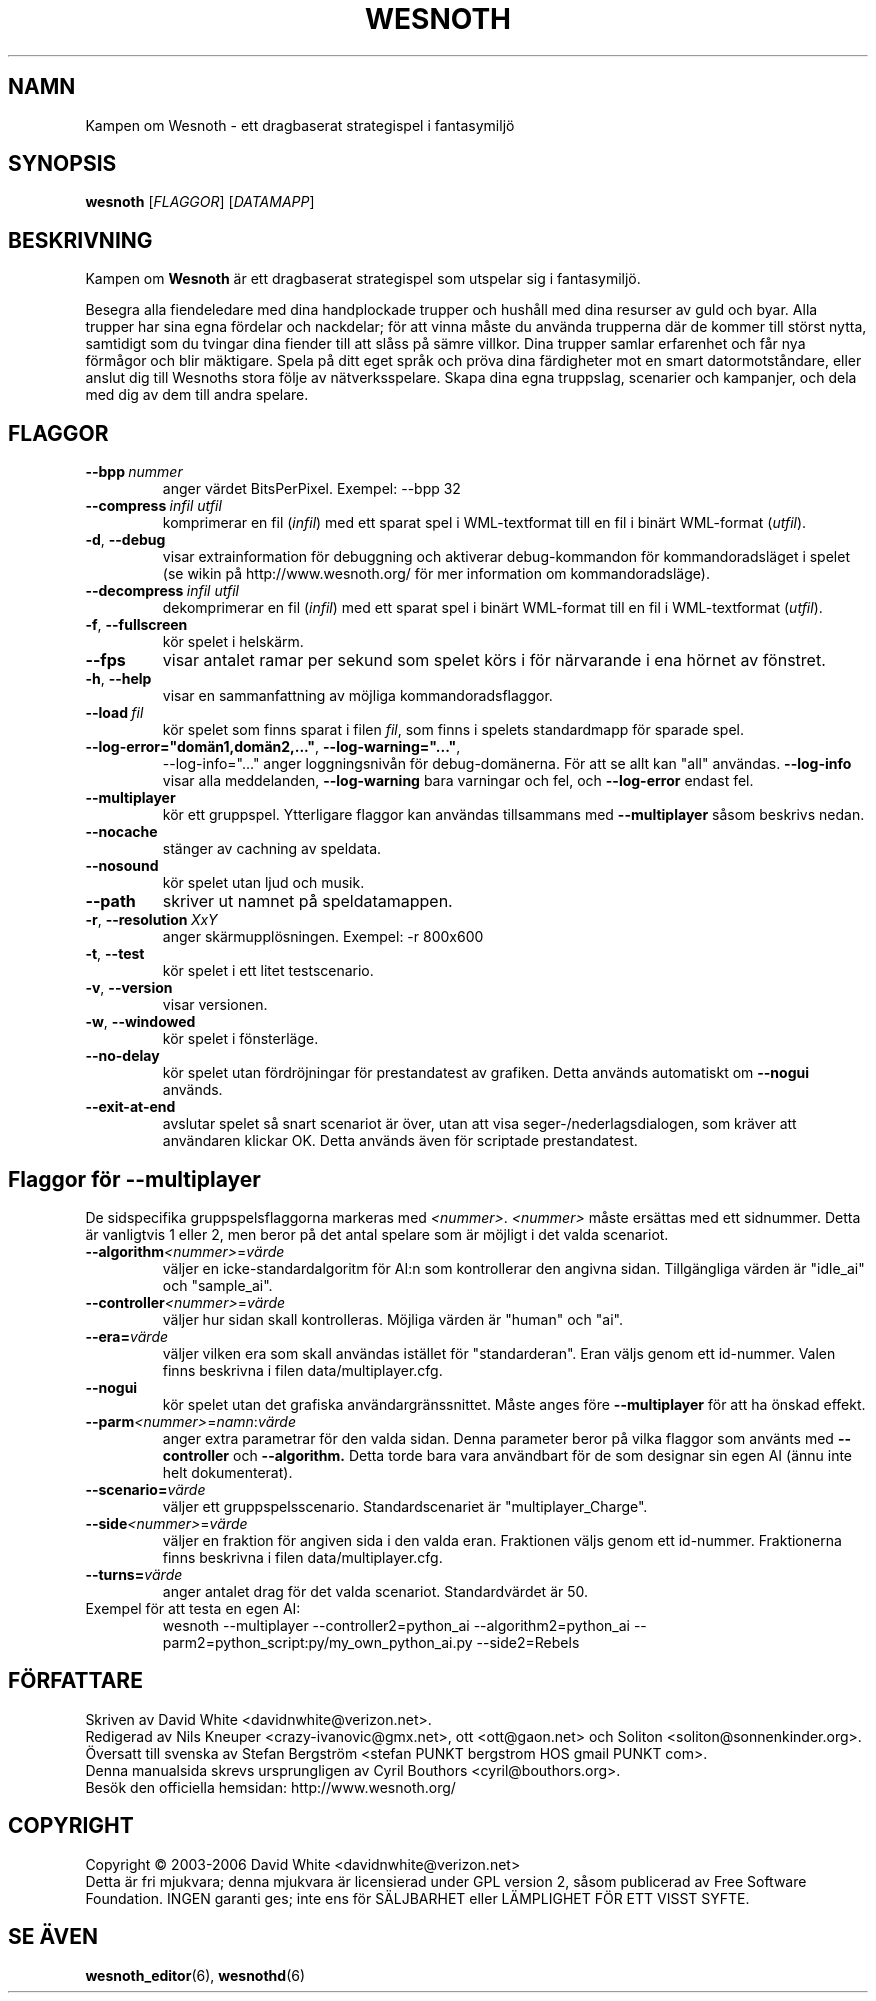 .\" This program is free software; you can redistribute it and/or modify
.\" it under the terms of the GNU General Public License as published by
.\" the Free Software Foundation; either version 2 of the License, or
.\" (at your option) any later version.
.\"
.\" This program is distributed in the hope that it will be useful,
.\" but WITHOUT ANY WARRANTY; without even the implied warranty of
.\" MERCHANTABILITY or FITNESS FOR A PARTICULAR PURPOSE.  See the
.\" GNU General Public License for more details.
.\"
.\" You should have received a copy of the GNU General Public License
.\" along with this program; if not, write to the Free Software
.\" Foundation, Inc., 51 Franklin Street, Fifth Floor, Boston, MA  02110-1301  USA
.\"
.
.TH WESNOTH 6 "2006" "wesnoth" "Kampen om Wesnoth"
.
.SH NAMN
Kampen om Wesnoth \- ett dragbaserat strategispel i fantasymilj\[:o]
.
.SH SYNOPSIS
.
.B wesnoth
[\fIFLAGGOR\fR]
[\fIDATAMAPP\fR]
.
.SH BESKRIVNING
.
Kampen om
.B Wesnoth
\[:a]r ett dragbaserat strategispel som utspelar sig i fantasymilj\[:o].

Besegra alla fiendeledare med dina handplockade trupper och hush\[oa]ll med
dina resurser av guld och byar. Alla trupper har sina egna f\[:o]rdelar och
nackdelar; f\[:o]r att vinna m\[oa]ste du anv\[:a]nda trupperna d\[:a]r de kommer till
st\[:o]rst nytta, samtidigt som du tvingar dina fiender till att sl\[oa]ss p\[oa]
s\[:a]mre villkor. Dina trupper samlar erfarenhet och f\[oa]r nya f\[:o]rm\[oa]gor och
blir m\[:a]ktigare. Spela p\[oa] ditt eget spr\[oa]k och pr\[:o]va dina f\[:a]rdigheter mot en
smart datormotst\[oa]ndare, eller anslut dig till Wesnoths stora f\[:o]lje av
n\[:a]tverksspelare. Skapa dina egna truppslag, scenarier och kampanjer, och
dela med dig av dem till andra spelare.
.
.SH FLAGGOR
.
.TP
.BI --bpp \ nummer
anger v\[:a]rdet BitsPerPixel. Exempel: --bpp 32
.TP
.BI --compress \ infil \  utfil
komprimerar en fil (\fIinfil\fR) med ett sparat spel i WML-textformat till 
en fil i bin\[:a]rt WML-format (\fIutfil\fR).
.TP
.BR -d ", " --debug
visar extrainformation f\[:o]r debuggning och aktiverar debug-kommandon f\[:o]r
kommandoradsl\[:a]get i spelet (se wikin p\[oa] http://www.wesnoth.org/ f\[:o]r mer
information om kommandoradsl\[:a]ge).
.TP
.BI --decompress \ infil \  utfil
dekomprimerar en fil (\fIinfil\fR) med ett sparat spel i bin\[:a]rt WML-format 
till en fil i WML-textformat (\fIutfil\fR).
.TP
.BR -f ", " --fullscreen
k\[:o]r spelet i helsk\[:a]rm.
.TP
.B --fps
visar antalet ramar per sekund som spelet k\[:o]rs i f\[:o]r n\[:a]rvarande i 
ena h\[:o]rnet av f\[:o]nstret.
.TP
.BR -h ", " --help
visar en sammanfattning av m\[:o]jliga kommandoradsflaggor.
.TP
.BI --load \ fil
k\[:o]r spelet som finns sparat i filen \fIfil\fR, som finns i spelets 
standardmapp f\[:o]r sparade spel.
.TP
.BR --log-error="dom\[:a]n1,dom\[:a]n2,..." ", " --log-warning="..." ", "
--log-info="..." anger loggningsniv\[oa]n f\[:o]r debug-dom\[:a]nerna. F\[:o]r att se allt
kan "all" anv\[:a]ndas.
.B --log-info
visar alla meddelanden,
.B --log-warning
bara varningar och fel, och 
.B --log-error
endast fel.
.TP
.B --multiplayer
k\[:o]r ett gruppspel. Ytterligare flaggor kan anv\[:a]ndas tillsammans med
.B --multiplayer
s\[oa]som beskrivs nedan.
.TP
.B --nocache
st\[:a]nger av cachning av speldata.
.TP
.B --nosound
k\[:o]r spelet utan ljud och musik.
.TP
.BR --path
skriver ut namnet p\[oa] speldatamappen.
.TP
.BR -r ", " --resolution \ \fIXxY\fR
anger sk\[:a]rmuppl\[:o]sningen. Exempel: -r 800x600
.TP
.BR -t ", " --test
k\[:o]r spelet i ett litet testscenario.
.TP
.BR -v ", " --version
visar versionen.
.TP
.BR -w ", " --windowed
k\[:o]r spelet i f\[:o]nsterl\[:a]ge.
.TP
.BR --no-delay
k\[:o]r spelet utan f\[:o]rdr\[:o]jningar f\[:o]r prestandatest av grafiken. Detta anv\[:a]nds
automatiskt om 
.B --nogui
anv\[:a]nds.
.TP
.BR --exit-at-end
avslutar spelet s\[oa] snart scenariot \[:a]r \[:o]ver, utan att visa 
seger-/nederlagsdialogen, som kr\[:a]ver att anv\[:a]ndaren klickar OK. Detta 
anv\[:a]nds \[:a]ven f\[:o]r scriptade prestandatest.
.
.SH Flaggor f\[:o]r --multiplayer
.
De sidspecifika gruppspelsflaggorna markeras med \fI<nummer>\fR. 
\fI<nummer>\fR m\[oa]ste ers\[:a]ttas med ett sidnummer. Detta \[:a]r vanligtvis 1 
eller 2, men beror p\[oa] det antal spelare som \[:a]r m\[:o]jligt i det valda 
scenariot.
.TP
.B --algorithm\fI<nummer>\fR=\fIv\[:a]rde\fR
v\[:a]ljer en icke-standardalgoritm f\[:o]r AI:n som kontrollerar den angivna 
sidan. Tillg\[:a]ngliga v\[:a]rden \[:a]r "idle_ai" och "sample_ai".
.TP
.B --controller\fI<nummer>\fR=\fIv\[:a]rde\fR
v\[:a]ljer hur sidan skall kontrolleras. M\[:o]jliga v\[:a]rden \[:a]r "human" och "ai".
.TP
.B --era=\fIv\[:a]rde\fR
v\[:a]ljer vilken era som skall anv\[:a]ndas ist\[:a]llet f\[:o]r "standarderan". Eran 
v\[:a]ljs genom ett id-nummer. Valen finns beskrivna i filen 
data/multiplayer.cfg. 
.TP
.B --nogui
k\[:o]r spelet utan det grafiska anv\[:a]ndargr\[:a]nssnittet. M\[oa]ste anges f\[:o]re
.B --multiplayer
f\[:o]r att ha \[:o]nskad effekt.
.TP
.B --parm\fI<nummer>\fR=\fInamn\fR:\fIv\[:a]rde\fR
anger extra parametrar f\[:o]r den valda sidan. Denna parameter beror p\[oa] vilka 
flaggor som anv\[:a]nts med
.B --controller 
och
.B --algorithm.
Detta torde bara vara anv\[:a]ndbart f\[:o]r de som designar sin egen AI (\[:a]nnu 
inte helt dokumenterat).
.TP
.B --scenario=\fIv\[:a]rde\fR
v\[:a]ljer ett gruppspelsscenario. Standardscenariet \[:a]r "multiplayer_Charge".
.TP
.B --side\fI<nummer>\fR=\fIv\[:a]rde\fR
v\[:a]ljer en fraktion f\[:o]r angiven sida i den valda eran. Fraktionen v\[:a]ljs 
genom ett id-nummer. Fraktionerna finns beskrivna i filen 
data/multiplayer.cfg.
.TP
.B --turns=\fIv\[:a]rde\fR
anger antalet drag f\[:o]r det valda scenariot. Standardv\[:a]rdet \[:a]r 50.
.TP
Exempel f\[:o]r att testa en egen AI:
wesnoth --multiplayer --controller2=python_ai --algorithm2=python_ai 
--parm2=python_script:py/my_own_python_ai.py --side2=Rebels
.
.SH F\[:O]RFATTARE
Skriven av David White <davidnwhite@verizon.net>.
.br
Redigerad av Nils Kneuper <crazy-ivanovic@gmx.net>, ott <ott@gaon.net> 
och Soliton <soliton@sonnenkinder.org>.
.br
\[:O]versatt till svenska av Stefan Bergstr\[:o]m <stefan PUNKT bergstrom HOS 
gmail PUNKT com>. 
.br
Denna manualsida skrevs ursprungligen av Cyril Bouthors <cyril@bouthors.org>.
.br
Bes\[:o]k den officiella hemsidan: http://www.wesnoth.org/
.
.SH COPYRIGHT
Copyright \(co 2003-2006 David White <davidnwhite@verizon.net>
.br
Detta \[:a]r fri mjukvara; denna mjukvara \[:a]r licensierad under GPL version 2, 
s\[oa]som publicerad av Free Software Foundation. INGEN garanti ges; inte ens 
f\[:o]r S\[:A]LJBARHET eller L\[:A]MPLIGHET F\[:O]R ETT VISST SYFTE.
.
.SH SE \[:A]VEN
.
.BR wesnoth_editor (6),
.BR wesnothd (6)
